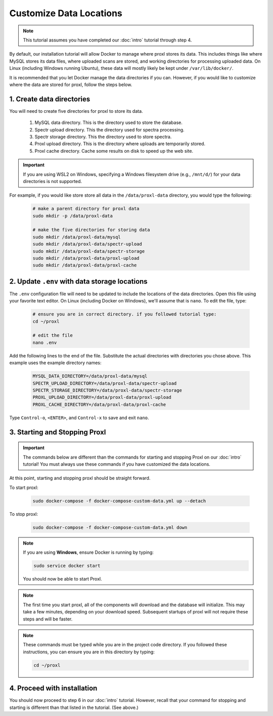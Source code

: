 ===========================
Customize Data Locations
===========================

.. note::
    This tutorial assumes you have completed our :doc:`intro` tutorial through step 4.

By default, our installation tutorial will allow Docker to manage where proxl stores its data. This
includes things like where MySQL stores its data files, where uploaded scans are stored, and working
directories for processing uploaded data. On Linux (including Windows running Ubuntu), these data will
mostly likely be kept under ``/var/lib/docker/``.

It is recommended that you let Docker manage the data directories if you can. However, if you would like to
customize where the data are stored for proxl, follow the steps below.

1. Create data directories
================================================
You will need to create five directories for proxl to store its data.

    1. MySQL data directory. This is the directory used to store the database.
    2. Spectr upload directory. This the directory used for spectra processing.
    3. Spectr storage directory. This the directory used to store spectra.
    4. Proxl upload directory. This is the directory where uploads are temporarily stored.
    5. Proxl cache directory. Cache some results on disk to speed up the web site.

.. important::
    If you are using WSL2 on Windows, specifying a Windows filesystem drive (e.g., ``/mnt/d/``) for your
    data directories is not supported.

For example, if you would like store store all data in the ``/data/proxl-data`` directory, you would type
the following:

    .. code-block:: bash

        # make a parent directory for proxl data
        sudo mkdir -p /data/proxl-data

        # make the five directories for storing data
        sudo mkdir /data/proxl-data/mysql
        sudo mkdir /data/proxl-data/spectr-upload
        sudo mkdir /data/proxl-data/spectr-storage
        sudo mkdir /data/proxl-data/proxl-upload
        sudo mkdir /data/proxl-data/proxl-cache


2. Update ``.env`` with data storage locations
================================================
The ``.env`` configuration file will need to be updated to include the locations of the data directories.
Open this file using your favorite text editor. On Linux (including Docker on Windows), we'll assume
that is ``nano``. To edit the file, type:

    .. code-block:: bash

       # ensure you are in correct directory. if you followed tutorial type:
       cd ~/proxl

       # edit the file
       nano .env

Add the following lines to the end of the file. Substitute the actual directories with directories
you chose above. This example uses the example directory names:

    .. code-block:: none

       MYSQL_DATA_DIRECTORY=/data/proxl-data/mysql
       SPECTR_UPLOAD_DIRECTORY=/data/proxl-data/spectr-upload
       SPECTR_STORAGE_DIRECTORY=/data/proxl-data/spectr-storage
       PROXL_UPLOAD_DIRECTORY=/data/proxl-data/proxl-upload
       PROXL_CACHE_DIRECTORY=/data/proxl-data/proxl-cache

Type ``Control-o``, ``<ENTER>``, and ``Control-x`` to save and exit ``nano``.


3. Starting and Stopping Proxl
===================================

.. important::
    The commands below are different than the commands for starting and stopping Proxl on our
    :doc:`intro` tutorial! You must always use these commands if you have customized the
    data locations.

At this point, starting and stopping proxl should be straight forward.

To start proxl:

    .. code-block:: bash

       sudo docker-compose -f docker-compose-custom-data.yml up --detach

To stop proxl:

    .. code-block:: bash

       sudo docker-compose -f docker-compose-custom-data.yml down

.. note::
   If you are using **Windows**, ensure Docker is running by typing:

   .. code-block:: bash

      sudo service docker start

   You should now be able to start Proxl.

.. note::
   The first time you start proxl, all of the components will download and the database will
   initialize. This may take a few minutes, depending on your download speed. Subsequent startups
   of proxl will not require these steps and will be faster.

.. note::
   These commands must be typed while you are in the project code directory. If you followed these
   instructions, you can ensure you are in this directory by typing:

   .. code-block:: bash

       cd ~/proxl


4. Proceed with installation
================================================
You should now proceed to step 6 in our :doc:`intro` tutorial.
However, recall that your command for stopping and starting is different than that listed in the tutorial. (See above.)
